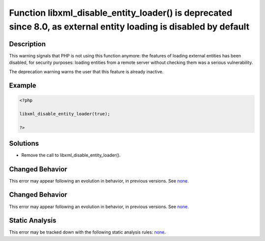 .. _function-libxml_disable_entity_loader()-is-deprecated-since-8.0,-as-external-entity-loading-is-disabled-by-default:

Function libxml_disable_entity_loader() is deprecated since 8.0, as external entity loading is disabled by default
------------------------------------------------------------------------------------------------------------------
 
.. meta::
	:description:
		Function libxml_disable_entity_loader() is deprecated since 8.0, as external entity loading is disabled by default: This warning signals that PHP is not using this function anymore: the features of loading external entities has been disabled, for security purposes: loading entities from a remote server without checking them was a serious vulnerability.
	:og:image: https://php-errors.readthedocs.io/en/latest/_static/logo.png
	:og:type: article
	:og:title: Function libxml_disable_entity_loader() is deprecated since 8.0, as external entity loading is disabled by default
	:og:description: This warning signals that PHP is not using this function anymore: the features of loading external entities has been disabled, for security purposes: loading entities from a remote server without checking them was a serious vulnerability
	:og:url: https://php-errors.readthedocs.io/en/latest/messages/function-libxml_disable_entity_loader%28%29-is-deprecated-since-8.0%2C-as-external-entity-loading-is-disabled-by-default.html
	:og:locale: en
	:twitter:card: summary_large_image
	:twitter:site: @exakat
	:twitter:title: Function libxml_disable_entity_loader() is deprecated since 8.0, as external entity loading is disabled by default
	:twitter:description: Function libxml_disable_entity_loader() is deprecated since 8.0, as external entity loading is disabled by default: This warning signals that PHP is not using this function anymore: the features of loading external entities has been disabled, for security purposes: loading entities from a remote server without checking them was a serious vulnerability
	:twitter:creator: @exakat
	:twitter:image:src: https://php-errors.readthedocs.io/en/latest/_static/logo.png

.. raw:: html

	<script type="application/ld+json">{"@context":"https:\/\/schema.org","@graph":[{"@type":"WebPage","@id":"https:\/\/php-errors.readthedocs.io\/en\/latest\/tips\/function-libxml_disable_entity_loader()-is-deprecated-since-8.0,-as-external-entity-loading-is-disabled-by-default.html","url":"https:\/\/php-errors.readthedocs.io\/en\/latest\/tips\/function-libxml_disable_entity_loader()-is-deprecated-since-8.0,-as-external-entity-loading-is-disabled-by-default.html","name":"Function libxml_disable_entity_loader() is deprecated since 8.0, as external entity loading is disabled by default","isPartOf":{"@id":"https:\/\/www.exakat.io\/"},"datePublished":"Thu, 18 Sep 2025 04:55:09 +0000","dateModified":"Thu, 18 Sep 2025 04:55:09 +0000","description":"This warning signals that PHP is not using this function anymore: the features of loading external entities has been disabled, for security purposes: loading entities from a remote server without checking them was a serious vulnerability","inLanguage":"en-US","potentialAction":[{"@type":"ReadAction","target":["https:\/\/php-tips.readthedocs.io\/en\/latest\/tips\/function-libxml_disable_entity_loader()-is-deprecated-since-8.0,-as-external-entity-loading-is-disabled-by-default.html"]}]},{"@type":"WebSite","@id":"https:\/\/www.exakat.io\/","url":"https:\/\/www.exakat.io\/","name":"Exakat","description":"Smart PHP static analysis","inLanguage":"en-US"}]}</script>

Description
___________
 
This warning signals that PHP is not using this function anymore: the features of loading external entities has been disabled, for security purposes: loading entities from a remote server without checking them was a serious vulnerability. 

The deprecation warning warns the user that this feature is already inactive.

Example
_______

.. code-block:: php

   <?php
   
   libxml_disable_entity_loader(true);
   
   ?>

Solutions
_________

+ Remove the call to libxml_disable_entity_loader().

Changed Behavior
________________

This error may appear following an evolution in behavior, in previous versions. See `none <https://php-changed-behaviors.readthedocs.io/en/latest/behavior/none.html>`_.

Changed Behavior
________________

This error may appear following an evolution in behavior, in previous versions. See `none <https://php-changed-behaviors.readthedocs.io/en/latest/behavior/none.html>`_.

Static Analysis
_______________

This error may be tracked down with the following static analysis rules: `none <https://exakat.readthedocs.io/en/latest/Reference/Rules/none.html>`_.
